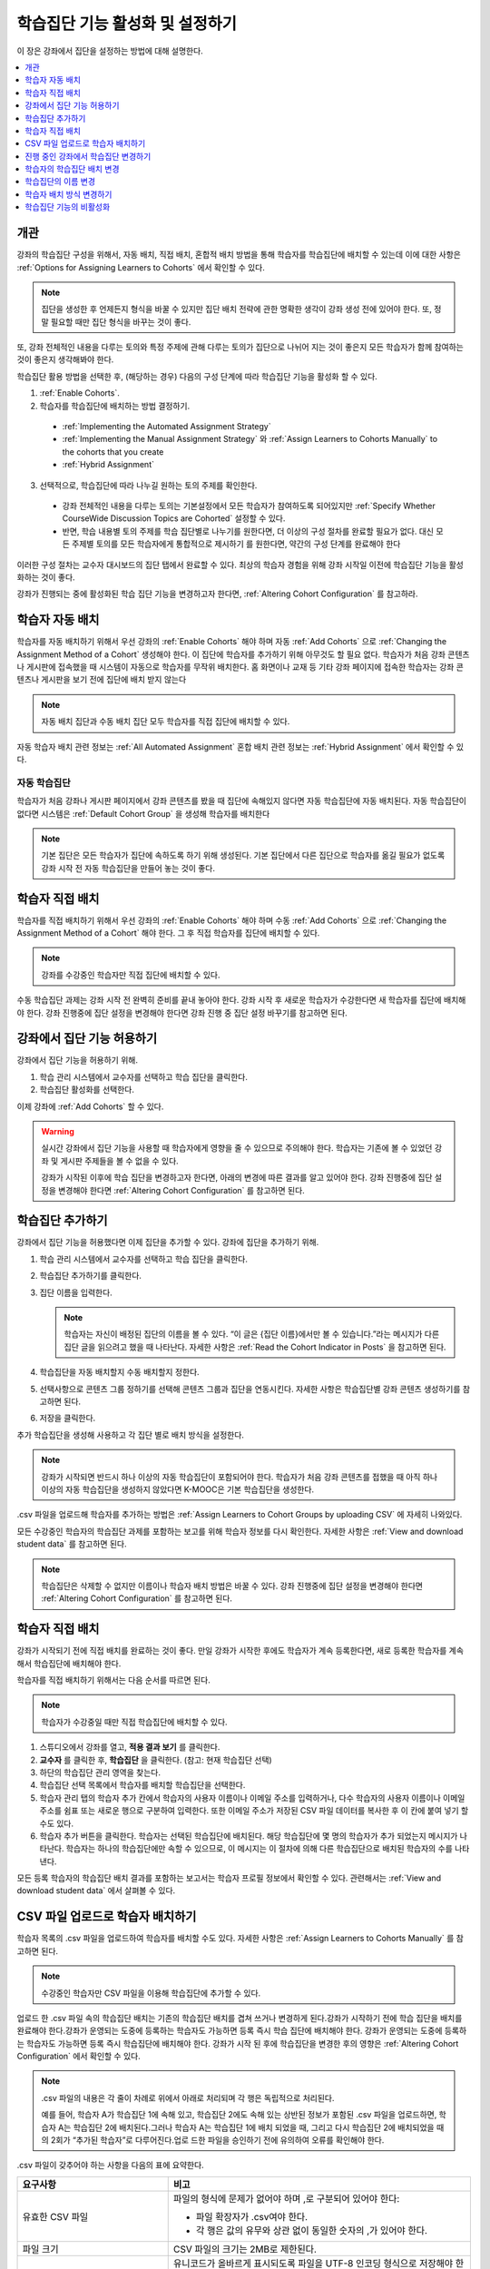 .. _Enabling and Configuring Cohorts:

############################################
학습집단 기능 활성화 및 설정하기
############################################

이 장은 강좌에서 집단을 설정하는 방법에 대해 설명한다.

.. contents::
  :local:
  :depth: 1

*********
개관
*********

강좌의 학습집단 구성을 위해서, 자동 배치, 직접 배치, 혼합적 배치 방법을 통해 학습자를 학습집단에 배치할 수 있는데 이에 대한 사항은  :ref:`Options for Assigning Learners to Cohorts` 에서 확인할 수 있다.

.. note:: 집단을 생성한 후 언제든지 형식을 바꿀 수 있지만 집단 배치 전략에 관한 명확한 생각이 강좌 생성 전에 있어야 한다. 또, 정말 필요할 때만 집단 형식을 바꾸는 것이 좋다.

또, 강좌 전체적인 내용을 다루는 토의와 특정 주제에 관해 다루는 토의가 집단으로 나뉘어 지는 것이 좋은지 모든 학습자가 함께 참여하는 것이 좋은지 생각해봐야 한다.

학습집단 활용 방법을 선택한 후, (해당하는 경우) 다음의 구성 단계에 따라 학습집단 기능을 활성화 할 수 있다.

#. :ref:`Enable Cohorts`.

#. 학습자를 학습집단에 배치하는 방법 결정하기.

  * :ref:`Implementing the Automated Assignment Strategy`

  * :ref:`Implementing the Manual Assignment Strategy` 와 :ref:`Assign Learners to Cohorts Manually` to the cohorts that you create

  * :ref:`Hybrid Assignment`

3. 선택적으로, 학습집단에 따라 나누길 원하는 토의 주제를 확인한다.

  * 강좌 전체적인 내용을 다루는 토의는 기본설정에서 모든 학습자가 참여하도록 되어있지만 :ref:`Specify Whether CourseWide Discussion Topics are Cohorted` 설정할 수 있다.

  * 반면, 학습 내용별 토의 주제를 학습 집단별로 나누기를 원한다면, 더 이상의 구성 절차를 완료할 필요가 없다. 대신 모든 주제별 토의를 모든 학습자에게 통합적으로 제시하기 를 원한다면, 약간의 구성 단계를 완료해야 한다

이러한 구성 절차는 교수자 대시보드의 집단 탭에서 완료할 수 있다. 최상의 학습자 경험을 위해 강좌 시작일 이전에 학습집단 기능을 활성화하는 것이 좋다.

강좌가 진행되는 중에 활성화된 학습 집단 기능을 변경하고자 한다면,  :ref:`Altering Cohort Configuration`  를 참고하라.

.. _Implementing the Automated Assignment Strategy:

***************************************************
학습자 자동 배치
***************************************************

학습자를 자동 배치하기 위해서 우선 강좌의 :ref:`Enable Cohorts` 해야 하며 자동  :ref:`Add Cohorts` 으로  :ref:`Changing the Assignment Method of a Cohort` 생성해야 한다. 이 집단에 학습자를 추가하기 위해 아무것도 할 필요 없다. 학습자가 처음 강좌 콘텐츠나 게시판에 접속했을 때 시스템이 자동으로 학습자를 무작위 배치한다. 홈 화면이나 교재 등 기타 강좌 페이지에 접속한 학습자는 강좌 콘텐츠나 게시판을 보기 전에 집단에 배치 받지 않는다

.. note:: 자동 배치 집단과 수동 배치 집단 모두 학습자를 직접 집단에 배치할 수 있다.

자동 학습자 배치 관련 정보는  :ref:`All Automated Assignment` 혼합 배치 관련 정보는  :ref:`Hybrid Assignment`  에서 확인할 수 있다.

.. _About Auto Cohorts:

=================
자동 학습집단
=================

학습자가 처음 강좌나 게시판 페이지에서 강좌 콘텐츠를 봤을 때 집단에 속해있지 않다면 자동 학습집단에 자동 배치된다. 자동 학습집단이 없다면 시스템은 :ref:`Default Cohort Group` 을 생성해 학습자를 배치한다

.. note:: 기본 집단은 모든 학습자가 집단에 속하도록 하기 위해 생성된다. 기본 집단에서 다른 집단으로 학습자를 옮길 필요가 없도록 강좌 시작 전 자동 학습집단을 만들어 놓는 것이 좋다.

.. _Implementing the Manual Assignment Strategy:

***************************************************
학습자 직접 배치
***************************************************

학습자를 직접 배치하기 위해서 우선 강좌의  :ref:`Enable Cohorts` 해야 하며 수동 :ref:`Add Cohorts` 으로  :ref:`Changing the Assignment Method of a Cohort`  해야 한다. 그 후 직접 학습자를 집단에 배치할 수 있다.

.. note:: 강좌를 수강중인 학습자만 직접 집단에 배치할 수 있다.

수동 학습집단 과제는 강좌 시작 전 완벽히 준비를 끝내 놓아야 한다. 강좌 시작 후 새로운 학습자가 수강한다면 새 학습자를 집단에 배치해야 한다. 강좌 진행중에 집단 설정을 변경해야 한다면 강좌 진행 중 집단 설정 바꾸기를 참고하면 된다.

.. _Enable Cohorts:

*********************************
강좌에서 집단 기능 허용하기
*********************************

강좌에서 집단 기능을 허용하기 위해.

#. 학습 관리 시스템에서 교수자를 선택하고 학습 집단을 클릭한다.

#. 학습집단 활성화를 선택한다.

이제 강좌에  :ref:`Add Cohorts` 할 수 있다.

.. warning:: 실시간 강좌에서 집단 기능을 사용할 때 학습자에게 영향을 줄 수 있으므로 주의해야 한다. 학습자는 기존에 볼 수 있었던 강좌 및 게시판 주제들을 볼 수 없을 수 있다.

   강좌가 시작된 이후에 학습 집단을 변경하고자 한다면, 아래의 변경에 따른 결과를 알고 있어야 한다. 강좌 진행중에 집단 설정을 변경해야 한다면  :ref:`Altering Cohort Configuration` 를 참고하면 된다.

.. _Add Cohorts:

****************
학습집단 추가하기
****************

강좌에서 집단 기능을 허용했다면 이제 집단을 추가할 수 있다. 강좌에 집단을 추가하기 위해.

#. 학습 관리 시스템에서 교수자를 선택하고 학습 집단을 클릭한다.

#. 학습집단 추가하기를 클릭한다.

#. 집단 이름을 입력한다.

   .. note::
    학습자는 자신이 배정된 집단의 이름을 볼 수 있다. “이 글은 {집단 이름}에서만 볼 수 있습니다.”라는 메시지가 다른 집단 글을 읽으려고 했을 때 나타난다. 자세한 사항은  :ref:`Read the Cohort Indicator in Posts` 을 참고하면 된다.

#. 학습집단을 자동 배치할지 수동 배치할지 정한다.

#. 선택사항으로 콘텐츠 그룹 정하기를 선택해 콘텐츠 그룹과 집단을 연동시킨다. 자세한 사항은 학습집단별 강좌 콘텐츠 생성하기를 참고하면 된다.

#. 저장을 클릭한다.

추가 학습집단을 생성해 사용하고 각 집단 별로 배치 방식을 설정한다.

.. note:: 강좌가 시작되면 반드시 하나 이상의 자동 학습집단이 포함되어야 한다. 학습자가 처음 강좌 콘텐츠를 접했을 때 아직 하나 이상의 자동 학습집단을 생성하지 않았다면 K-MOOC은 기본 학습집단을 생성한다.

.csv 파일을 업로드해 학습자를 추가하는 방법은 :ref:`Assign Learners to Cohort Groups by uploading CSV`  에 자세히 나와있다.

모든 수강중인 학습자의 학습집단 과제를 포함하는 보고를 위해 학습자 정보를 다시 확인한다. 자세한 사항은  :ref:`View and download student data`  를 참고하면 된다.

.. note:: 학습집단은 삭제할 수 없지만 이름이나 학습자 배치 방법은 바꿀 수 있다. 강좌 진행중에 집단 설정을 변경해야 한다면  :ref:`Altering Cohort Configuration`  를 참고하면 된다.

.. _Assign Learners to Cohorts Manually:

***********************************
학습자 직접 배치
***********************************

강좌가 시작되기 전에 직접 배치를 완료하는 것이 좋다. 만일 강좌가 시작한 후에도 학습자가 계속 등록한다면, 새로 등록한 학습자를 계속해서 학습집단에 배치해야 한다.

학습자를 직접 배치하기 위해서는 다음 순서를 따르면 된다.

.. note:: 학습자가 수강중일 때만 직접 학습집단에 배치할 수 있다.

#. 스튜디오에서 강좌를 열고, **적용 결과 보기** 를 클릭한다.

#. **교수자** 를 클릭한 후, **학습집단** 을 클릭한다. (참고: 현재 학습집단 선택)

#. 하단의 학습집단 관리 영역을 찾는다.

#. 학습집단 선택 목록에서 학습자를 배치할 학습집단을 선택한다.

#. 학습자 관리 탭의 학습자 추가 칸에서 학습자의 사용자 이름이나 이메일 주소를 입력하거나, 다수 학습자의 사용자 이름이나 이메일 주소를 쉼표 또는 새로운 행으로 구분하여 입력한다. 또한 이메일 주소가 저장된 CSV 파일 데이터를 복사한 후 이 칸에 붙여 넣기 할 수도 있다.

#. 학습자 추가 버튼을 클릭한다. 학습자는 선택된 학습집단에 배치된다. 해당 학습집단에 몇 명의 학습자가 추가 되었는지 메시지가 나타난다. 학습자는 하나의 학습집단에만 속할 수 있으므로, 이 메시지는 이 절차에 의해 다른 학습집단으로 배치된 학습자의 수를 나타낸다.

모든 등록 학습자의 학습집단 배치 결과를 포함하는 보고서는 학습자 프로필 정보에서 확인할 수 있다. 관련해서는  :ref:`View and download student data`  에서 살펴볼 수 있다.

.. _Assign Learners to Cohort Groups by uploading CSV:

***************************************************
CSV 파일 업로드로 학습자 배치하기
***************************************************

학습자 목록의 .csv 파일을 업로드하여 학습자를 배치할 수도 있다. 자세한 사항은 :ref:`Assign Learners to Cohorts Manually` 를 참고하면 된다.

.. note:: 수강중인 학습자만 CSV 파일을 이용해 학습집단에 추가할 수 있다.

업로드 한 .csv 파일 속의 학습집단 배치는 기존의 학습집단 배치를 겹쳐 쓰거나 변경하게 된다.강좌가 시작하기 전에 학습 집단을 배치를 완료해야 한다.강좌가 운영되는 도중에 등록하는 학습자도 가능하면 등록 즉시 학습 집단에 배치해야 한다. 강좌가 운영되는 도중에 등록하는 학습자도 가능하면 등록 즉시 학습집단에 배치해야 한다. 강좌가 시작 된 후에 학습집단을 변경한 후의 영향은  :ref:`Altering Cohort Configuration`  에서 확인할 수 있다.

.. note:: .csv 파일의 내용은 각 줄이 차례로 위에서 아래로 처리되며 각 행은 독립적으로 처리된다.

  예를 들어, 학습자 A가 학습집단 1에 속해 있고, 학습집단 2에도 속해 있는 상반된 정보가 포함된 .csv 파일을 업로드하면, 학습자 A는 학습집단 2에 배치된다.그러나 학습자 A는 학습집단 1에 배치 되었을 때, 그리고 다시 학습집단 2에 배치되었을 때의 2회가 “추가된 학습자”로 다루어진다.업로 드한 파일을 승인하기 전에 유의하여 오류를 확인해야 한다.

.csv 파일이 갖추어야 하는 사항을 다음의 표에 요약한다.

.. list-table::
    :widths: 15 30

    * - **요구사항**
      - **비고**
    * - 유효한 CSV 파일

      - 파일의 형식에 문제가 없어야 하며 ,로 구분되어 있어야 한다:

        * 파일 확장자가 .csv여야 한다.
        * 각 행은 값의 유무와 상관 없이 동일한 숫자의 ,가 있어야 한다.
    * - 파일 크기
      - CSV 파일의 크기는 2MB로 제한된다.
    * - UTF-8 인코딩

      - 유니코드가 올바르게 표시되도록 파일을 UTF-8 인코딩 형식으로 저장해야 한다.

        :ref:`Creating a Unicode Encoded CSV File` 를 참고한다.

    * - 제목 행
      - 아래 열에 명시된 것과 정확히 일치하는 제목 행과 열 이름이 있어야 한다.
    * - 학습자 정보를 보여주는 열 한두개
      - 학습자 정보를 보여주는 열이 있어야 한다: “이메일”, “사용자 이름” 중 하나 이상이 포함되어야 한다.

        만약 사용자 이름과 이메일이 모두 있다면 이메일이 우선된다.

        즉 이메일이 있다면 잘못된 사용자 이름은 무시된다.

    * - 학습집단을 나타내는 열 한 개

      - 반드시 “학습집단” 이름의 열 하나를 포함해 학습자를 배치할 집단을 알려주어야 한다.

        해당 집단은 Studio 상에 존재해야 한다.

    * -
      - “이메일”, “사용자 이름”, “학습집단” 외의 이름을 가진 열은 무시된다.


.csv 파일 업로드를 통해 학습자를 학습 집단에 배치하기 위한 절차는 다음과 같다.

#. 스튜디오에서 강좌를 열고, **적용 결과 보기** 를 클릭한다.

#. **교수자** 를 클릭한 후, **학습집단** 을 클릭한다.

#. 학습집단 선택 목록에서 학습자를 배치할 학습집단을 선택한다.

#. CSV 파일을 업로드하여 학습 집단에 학습자를 추가하세요 를 클릭하고, 파일 선택 을 클릭하여 .csv 파일을 업로드한다.

#. 파일 업로드 및 학습자 배치 를 클릭한다. 상태 메시지가 파일 선택 버튼 위에 나타난다.

#. 데이터 다운로드 페이지에서 업로드 결과를 확인한다.

   다운로드 가능한 보고서 에 “cohort_results” 및 업로드한 날짜와 시간이 기록된 파일명의 .csv파일 링크가 있다. 다운로드 가능한 보고서 목록은 날짜 순으로 정렬되어 있는데, 가장 최근에 생성된 파일이 목록의 상단에 있다.

결과 파일에는 다음과 같은 정보가 있다:

.. list-table::
    :widths: 15 30

    * - **열**
      - **Description**
    * - 학습집단 
      - 학습자가 배치되어 있는 학습집단명.
    * - 학습집단
      - 시스템에 학습집단의 유무. TRUE/FALSE.
    * - 유무
      - 학습집단이 없다면(값은 FALSE), .csv 파일에서 학습집단에 소속된 학습자를 위한 어떠한 action도 취하지 않는다.
    * - 학습자 추가
      - .csv 파일 업로드로 학습집단에 추가된 학습자의 수.
    * - 학습자를 찾을 수 없음
      - 이메일 주소 또는 사용자 이름(이메일 주소가 없는 경우에) 리스트에 있는 학습자 중 이메일 주소 또는 사용자 이름이 매치 되지 않아서 학습집단에 포함되지 않은 학습자.

등록한 학습자의 학습집단 배치 결과를 포함하는 보고서는 강좌의 학습자 프로필 정보에서 확인할 수 있다. 관련해서는 :ref:`View and download student data` 에서 살펴볼 수 있다.

.. _Creating a Unicode Encoded CSV File:

====================================
유니코드로 인코딩 된 CSV 파일 만들기
====================================

유니코드 문자가 제대로 저장되고 표시되도록 업로드한 .csv 파일이 UTF-8로 인코딩 되었는지 확인한다.

.. note:: .csv 파일로 저장할 때 일부 스프레드시트 응용 프로그램(예, MS Excel)은 인코딩 조건으로 지정할 수 없다. UTF-8로 인코딩 된 .csv 파일을 생성하기 위해서는 Google Sheets, LibreOffice, Apache OpenOffice와 같은 스프레드시트 응용 프로그램을 사용해야 한다.

.. _Altering Cohort Configuration:

*************************************************
진행 중인 강좌에서 학습집단 변경하기
*************************************************

강좌가 시작되기 전에 학습 집단 기능을 설정을 완료해야 한다.직접 배치 방법으로 학습자를 학습집단에 배치하는 경우에, 강좌가 운영되는 도중에 등록하는 학습자를 포함하여 등록 학습자가 강좌에 등록하면 가능한 빨리 이들을 학습집단에 배치해야 한다.직접 배치 방법으로 학습자를 학습집단에 배치하는 경우에, 강좌가 운영되는 도중에 등록하는 학습자를 포함하여 신규 등록 학습자는 신속하게 학습집단에 배치해야 한다.

강좌가 시작되고 토의 활동이 시작된 이후에 학습 집단을 변경하고자 한다면, 아래의 변경에 따른 결과를 알고 있어야 한다.

* :ref:`Changing Student Cohort Assignments`
* :ref:`Renaming a Cohort`
* :ref:`Deleting a Cohort`
* :ref:`Changing the Assignment Method of a Cohort`
* :ref:`Disabling the Cohort Feature`

.. _Changing Student Cohort Assignments:

***************************************************
학습자의 학습집단 배치 변경
***************************************************

강좌가 시작되고 학습자가 토의에 참여하기 시작한 후에 게시물은 모든 학습자 또는 단일 학습집단의 구성원들만 열람할 수 있다. 학습자가 배치된 학습집단을 변경하는 경우, 아래와 같은 세 가지 결과가 발생한다.

* 학습집단이 변경된 학습자는 전체 공개인 게시글은 계속해서 볼 수 있다.

* 학습집단이 변경된 학습자는 새로 배치된 학습집단의 게시글을 볼 수 있다.

* 학습집단이 변경된 학습자는 이전 학습집단의 게시글을 더이상 볼 수 없다.

게시물을 게시한 글쓴이의 학습집단이 변경되더라도 게시글, 응답, 댓글은 변경되지 않는다. 학습집단이 변경된 학습자에게 이 게시물은 “사라져” 보인다.”.

학습자의 학습집단 배치를 확인하려면, 학습자 프로필 보고서 학습자 데이터의 다운로드 및 열람 를 다운로드하여 확인할 수 있다. 변경이 필요하다면, 교수자 대시보드의 회원 페이지에서 학습자를 다른 학습집단으로 직접 배치할 수 있다. 변경이 필요하다면, 교수자 대시보드의 회원 페이지에서 학습자를 다른 학습집단으로 직접 배치 학습자를 학습집단에 직접 배치하기 하거나 CSV파일로 업로드 할 수 있다

.. _Renaming a Cohort:

***************
학습집단의 이름 변경
***************

시스템이 생성한 기본 학습집단을 포함해 모든 집단의 이름을 변경할 수 있다.

학습집단의 이름을 변경하기 위해

#. 강좌 실시간 보기를 한다. 예를 들어 Studio에서 실시간 보기를 선택한다.

#. 교수자를 선택하고 학습집단을 고른다.

#. **학습집단** 선택 목록에서 이름을 변경할 학습집단을 선택한다.

#. **설정** 탭의 학습집단명 필드에 새 이름을 입력한다.

#. **저장** 을 클릭한다. 학습집단의 이름은 학습 관리 시스템과 강좌에 업데이트된다.

.. _Deleting a Cohort:

================
학습집단 삭제
================

학습집단을 삭제할 수 없다. 그러나 이름을 변경하거나 학습자 배치 방식을 변경, 학습자를 다른 집단으로 이동시킬 수 있다.

강좌가 시작된 이후에 학습 집단을 변경하고자 한다면, 아래의 변경에 따른 결과를 알고 있어야 한다. 자세한 사항은 :ref:`Altering Cohort Configuration` 를 참고하면 된다.

.. _Changing the Assignment Method of a Cohort:

******************************************
학습자 배치 방식 변경하기
******************************************

집단을 생성한 후 언제든지 형식을 바꿀 수 있지만 집단 배치 전략에 관한 명확한 생각이 강좌 생성 전에 있어야 한다. 또, 정말 필요할 때만 집단 형식을 바꾸는 것이 좋다. 강좌 진행 중에 집단 형식을 바꿨을 때 발생할 수 있는 문제에 대해 인지하고 있어야 한다. 자세한 사항은  :ref:`Options for Assigning Learners to Cohorts` 와 :ref:`Altering Cohort Configuration` 를 참고하면 된다.

.. note:: 강좌가 시작되면 하나 이상의 자동 배치 학습집단이 강좌에 있어야 한다. 첫 학습자가 강좌 콘텐츠를 조회할 때까지 자동 배치 학습집단을 생성하지 않았다면 K-MOOC은 학습자를 자동 배치하는 기본 학습집단을 생성한다. 만약 기본 학습집단이 유일한 집단일 경우 직접 배치 방식으로 변경할 수 없다.

학습집단 학습자 배치 방식을 변경하기 위해.

#. 강좌 실시간 보기를 한다. 예를 들어 Studio에서 실시간 보기를 선택한다.

#. 교수자를 선택하고 학습집단을 고른다.

#. **학습집단** 선택 목록에서 이름을 변경할 학습집단을 선택한다.

#. **설정** 탭에 현재 학습자 배치 방식으로 선택되어 있다. **자동** , **수동**  중에 원하는 방식으로 변경한다.

#. **저장** 을 클릭한다.

   학습자 배치 방식이 바뀐다.

.. note:: 이미 학습집단에 포함되어 있는 학습자에게는 영향을 주지 않는다. 방식을 변경한 이후 추가되는 학습자는 새로운 방식에 따라 학습집단에 배치된다.

.. _Disabling the Cohort Feature:

******************************
학습집단 기능의 비활성화
******************************

.. warning:: 학습집단 기능을 비활성화 할 때 이미 실시간 강좌에서 사용한 적이 있다면 매우 주의해야 한다. 학습집단 기능을 비활성화 하면 집단 내에서 공유되었던 강좌 자료와 게시판 글이 전체 강좌에 공개된다.

   만약 강좌 진행중에 학습집단을 변경해야 한다면 강좌가 시작된 이후에 학습 집단을 변경하고자 한다면, 아래의 변경에 따른 결과를 알고 있어야 한다. 자세한 사항은  :ref:`Altering Cohort Configuration` 를 참고하면 된다.

강좌에서 학습집단을 비활성화하기 위해.

#. 학습 관리 시스템에서 **교수자** 를 선택하고 **학습집단** 을 클릭한다.

#. **학습집단 활성화** 옵션을 선택하지 않는다.

집단 내에서 공유되었던 강좌 자료와 게시판 글이 전체 강좌에 공개된다.
